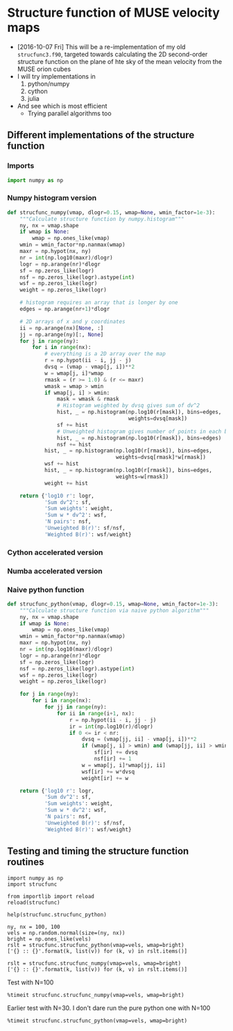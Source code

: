 * Structure function of MUSE velocity maps
+ [2016-10-07 Fri] This will be a re-implementation of my old =strucfunc3.f90=, targeted towards calculating the 2D second-order structure function on the plane of hte sky of the mean velocity from the MUSE orion cubes
+ I will try implementations in
  1. python/numpy
  2. cython
  3. julia
+ And see which is most efficient
  + Trying parallel algorithms too

** Different implementations of the structure function
:PROPERTIES:
:header-args: :tangle strucfunc.py
:END:

*** Imports 
#+BEGIN_SRC python
  import numpy as np
#+END_SRC


*** Numpy histogram version
#+BEGIN_SRC python
  def strucfunc_numpy(vmap, dlogr=0.15, wmap=None, wmin_factor=1e-3):
      """Calculate structure function by numpy.histogram"""
      ny, nx = vmap.shape
      if wmap is None:
          wmap = np.ones_like(vmap)
      wmin = wmin_factor*np.nanmax(wmap)
      maxr = np.hypot(nx, ny)
      nr = int(np.log10(maxr)/dlogr)
      logr = np.arange(nr)*dlogr
      sf = np.zeros_like(logr)
      nsf = np.zeros_like(logr).astype(int)
      wsf = np.zeros_like(logr)
      weight = np.zeros_like(logr)

      # histogram requires an array that is longer by one
      edges = np.arange(nr+1)*dlogr

      # 2D arrays of x and y coordinates
      ii = np.arange(nx)[None, :]
      jj = np.arange(ny)[:, None]
      for j in range(ny):
          for i in range(nx):
              # everything is a 2D array over the map
              r = np.hypot(ii - i, jj - j)
              dvsq = (vmap - vmap[j, i])**2
              w = wmap[j, i]*wmap
              rmask = (r >= 1.0) & (r <= maxr)
              wmask = wmap > wmin
              if wmap[j, i] > wmin:
                  mask = wmask & rmask
                  # Histogram weighted by dvsq gives sum of dv^2
                  hist, _ = np.histogram(np.log10(r[mask]), bins=edges,
                                         weights=dvsq[mask])
                  sf += hist
                  # Unweighted histogram gives number of points in each bin
                  hist, _ = np.histogram(np.log10(r[mask]), bins=edges)
                  nsf += hist
              hist, _ = np.histogram(np.log10(r[rmask]), bins=edges,
                                     weights=dvsq[rmask]*w[rmask])
              wsf += hist
              hist, _ = np.histogram(np.log10(r[rmask]), bins=edges,
                                     weights=w[rmask])
              weight += hist
                  
      return {'log10 r': logr,
              'Sum dv^2': sf,
              'Sum weights': weight,
              'Sum w * dv^2': wsf,
              'N pairs': nsf,
              'Unweighted B(r)': sf/nsf,
              'Weighted B(r)': wsf/weight}
#+END_SRC
*** Cython accelerated version

*** Numba accelerated version

*** Naive python function

#+BEGIN_SRC python
  def strucfunc_python(vmap, dlogr=0.15, wmap=None, wmin_factor=1e-3):
      """Calculate structure function via naive python algorithm"""
      ny, nx = vmap.shape
      if wmap is None:
          wmap = np.ones_like(vmap)
      wmin = wmin_factor*np.nanmax(wmap)
      maxr = np.hypot(nx, ny)
      nr = int(np.log10(maxr)/dlogr)
      logr = np.arange(nr)*dlogr
      sf = np.zeros_like(logr)
      nsf = np.zeros_like(logr).astype(int)
      wsf = np.zeros_like(logr)
      weight = np.zeros_like(logr)

      for j in range(ny):
          for i in range(nx):
              for jj in range(ny):
                  for ii in range(i+1, nx):
                      r = np.hypot(ii - i, jj - j)
                      ir = int(np.log10(r)/dlogr)
                      if 0 <= ir < nr:
                          dvsq = (vmap[jj, ii] - vmap[j, i])**2
                          if (wmap[j, i] > wmin) and (wmap[jj, ii] > wmin):
                              sf[ir] += dvsq
                              nsf[ir] += 1
                          w = wmap[j, i]*wmap[jj, ii]
                          wsf[ir] += w*dvsq
                          weight[ir] += w
                    
      return {'log10 r': logr,
              'Sum dv^2': sf,
              'Sum weights': weight,
              'Sum w * dv^2': wsf,
              'N pairs': nsf,
              'Unweighted B(r)': sf/nsf,
              'Weighted B(r)': wsf/weight}
#+END_SRC


** Testing and timing the structure function routines
:PROPERTIES:
:header-args:ipython: :session ipysf :exports both 
:END:

#+BEGIN_SRC ipython
  import numpy as np
  import strucfunc
#+END_SRC

#+BEGIN_SRC ipython
from importlib import reload
reload(strucfunc)
#+END_SRC

#+RESULTS:
: <module 'strucfunc' from '/Users/will/Dropbox/muse-strucfunc/strucfunc.py'>

#+BEGIN_SRC ipython :results output
help(strucfunc.strucfunc_python)
#+END_SRC
#+RESULTS:
: Help on function strucfunc_python in module strucfunc:
: 
: strucfunc_python(vmap, dlogr=0.15, wmap=None, wmin_factor=0.001)
:     Calculate structure function via naive python algorithm
: 

#+BEGIN_SRC ipython :results list
  ny, nx = 100, 100
  vels = np.random.normal(size=(ny, nx))
  bright = np.ones_like(vels)
  rslt = strucfunc.strucfunc_python(vmap=vels, wmap=bright)
  ['{} :: {}'.format(k, list(v)) for (k, v) in rslt.items()]
#+END_SRC

#+RESULTS:
- Sum weights :: [9900.0, 19602.0, 48608.0, 105344.0, 225674.0, 420250.0, 879974.0, 1593208.0, 2962560.0, 5185922.0, 8658822.0, 12479820.0, 13074780.0, 3814918.0]
- N pairs :: [9900, 19602, 48608, 105344, 225674, 420250, 879974, 1593208, 2962560, 5185922, 8658822, 12479820, 13074780, 3814918]
- Sum dv^2 :: [20169.536270432221, 39014.712802548194, 97354.985371491755, 211139.50852714229, 450334.19402670109, 842657.37237451901, 1759022.1929957219, 3189299.576063246, 5933870.9389122101, 10399039.94695414, 17370155.482146587, 25030096.12904907, 26206928.631232735, 7721107.1101647411]
- log10 r :: [0.0, 0.14999999999999999, 0.29999999999999999, 0.44999999999999996, 0.59999999999999998, 0.75, 0.89999999999999991, 1.05, 1.2, 1.3499999999999999, 1.5, 1.6499999999999999, 1.7999999999999998, 1.95]
- Weighted B(r) :: [2.0373268960032549, 1.9903434752855931, 2.002859310637997, 2.0042860393296467, 1.9955076527499893, 2.0051335452100392, 1.9989479155017329, 2.0018099181420417, 2.0029538436056011, 2.0052441874278366, 2.0060645064821272, 2.0056456045879725, 2.0043877320484729, 2.0239247895144117]
- Sum w * dv^2 :: [20169.536270432221, 39014.712802548194, 97354.985371491755, 211139.50852714229, 450334.19402670109, 842657.37237451901, 1759022.1929957219, 3189299.576063246, 5933870.9389122101, 10399039.94695414, 17370155.482146587, 25030096.12904907, 26206928.631232735, 7721107.1101647411]
- Unweighted B(r) :: [2.0373268960032549, 1.9903434752855931, 2.002859310637997, 2.0042860393296467, 1.9955076527499893, 2.0051335452100392, 1.9989479155017329, 2.0018099181420417, 2.0029538436056011, 2.0052441874278366, 2.0060645064821272, 2.0056456045879725, 2.0043877320484729, 2.0239247895144117]


#+BEGIN_SRC ipython :results list
  rslt = strucfunc.strucfunc_numpy(vmap=vels, wmap=bright)
  ['{} :: {}'.format(k, list(v)) for (k, v) in rslt.items()]
#+END_SRC

#+RESULTS:
- Sum weights :: [39600.0, 39204.0, 116816.0, 230088.0, 489548.0, 877900.0, 1832348.0, 3255616.0, 6038520.0, 10503244.0, 17478844.0, 25134440.0, 26271760.0, 7640836.0]
- N pairs :: [39600, 39204, 116816, 230088, 489548, 877900, 1832348, 3255616, 6038520, 10503244, 17478844, 25134440, 26271760, 7640836]
- Sum dv^2 :: [79739.505162235218, 78029.42560509617, 234190.45159862508, 461670.80884922907, 977241.08205932647, 1760408.4606191032, 3663702.2040768135, 6516615.5384216616, 12094052.637317488, 21059984.585577093, 35061662.833805516, 50411244.429050684, 52659810.634471141, 15464250.245177079]
- log10 r :: [0.0, 0.14999999999999999, 0.29999999999999999, 0.44999999999999996, 0.59999999999999998, 0.75, 0.89999999999999991, 1.05, 1.2, 1.3499999999999999, 1.5, 1.6499999999999999, 1.7999999999999998, 1.95]
- Weighted B(r) :: [2.0136238677332128, 1.9903434752855875, 2.0047806088089395, 2.0064966832221978, 1.9962109579843579, 2.0052494140780306, 1.9994576380015223, 2.0016536159122151, 2.002817352152098, 2.0050933393127965, 2.0059486104347357, 2.0056641178021346, 2.0044264500920814, 2.0238950613751006]
- Sum w * dv^2 :: [79739.505162235218, 78029.42560509617, 234190.45159862508, 461670.80884922907, 977241.08205932647, 1760408.4606191032, 3663702.2040768135, 6516615.5384216616, 12094052.637317488, 21059984.585577093, 35061662.833805516, 50411244.429050684, 52659810.634471141, 15464250.245177079]
- Unweighted B(r) :: [2.0136238677332128, 1.9903434752855875, 2.0047806088089395, 2.0064966832221978, 1.9962109579843579, 2.0052494140780306, 1.9994576380015223, 2.0016536159122151, 2.002817352152098, 2.0050933393127965, 2.0059486104347357, 2.0056641178021346, 2.0044264500920814, 2.0238950613751006]


Test with N=100
#+BEGIN_SRC ipython :results output verbatim
%timeit strucfunc.strucfunc_numpy(vmap=vels, wmap=bright)
#+END_SRC

#+RESULTS:
: 1 loop, best of 3: 30.1 s per loop

Earlier test with N=30.  I don't dare run the pure python one with N=100
#+BEGIN_SRC ipython :results output verbatim
%timeit strucfunc.strucfunc_python(vmap=vels, wmap=bright)
#+END_SRC

#+RESULTS:
: 1 loop, best of 3: 1.87 s per loop


